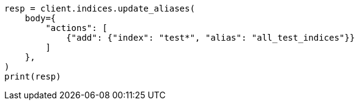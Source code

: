 // indices/aliases.asciidoc:249

[source, python]
----
resp = client.indices.update_aliases(
    body={
        "actions": [
            {"add": {"index": "test*", "alias": "all_test_indices"}}
        ]
    },
)
print(resp)
----